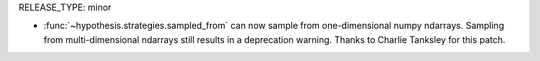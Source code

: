 RELEASE_TYPE: minor

- :func:`~hypothesis.strategies.sampled_from` can now sample from
  one-dimensional numpy ndarrays. Sampling from multi-dimensional
  ndarrays still results in a deprecation warning. Thanks to Charlie
  Tanksley for this patch.
